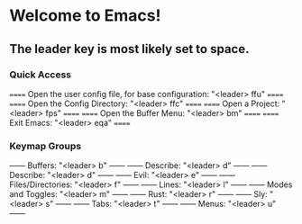 * Welcome to Emacs!

** The leader key is most likely set to space.

*** Quick Access
====== Open the user config file, for base configuration: "<leader> ffu" ======
====== Open the Config Directory: "<leader> ffc" ======
====== Open a Project: "<leader> fps"            ======
====== Open the Buffer Menu: "<leader> bm"       ======
====== Exit Emacs: "<leader> eqa"                ======

*** Keymap Groups
------ Buffers: "<leader> b"           ------
------ Describe: "<leader> d"          ------
------ Describe: "<leader> d"          ------
------ Evil: "<leader> e"              ------
------ Files/Directories: "<leader> f" ------
------ Lines: "<leader> l"             ------
------ Modes and Toggles: "<leader> m" ------
------ Rust: "<leader> r"              ------
------ Sly: "<leader> s"               ------
------ Tabs: "<leader> t"              ------
------ Menus: "<leader> u"             ------
